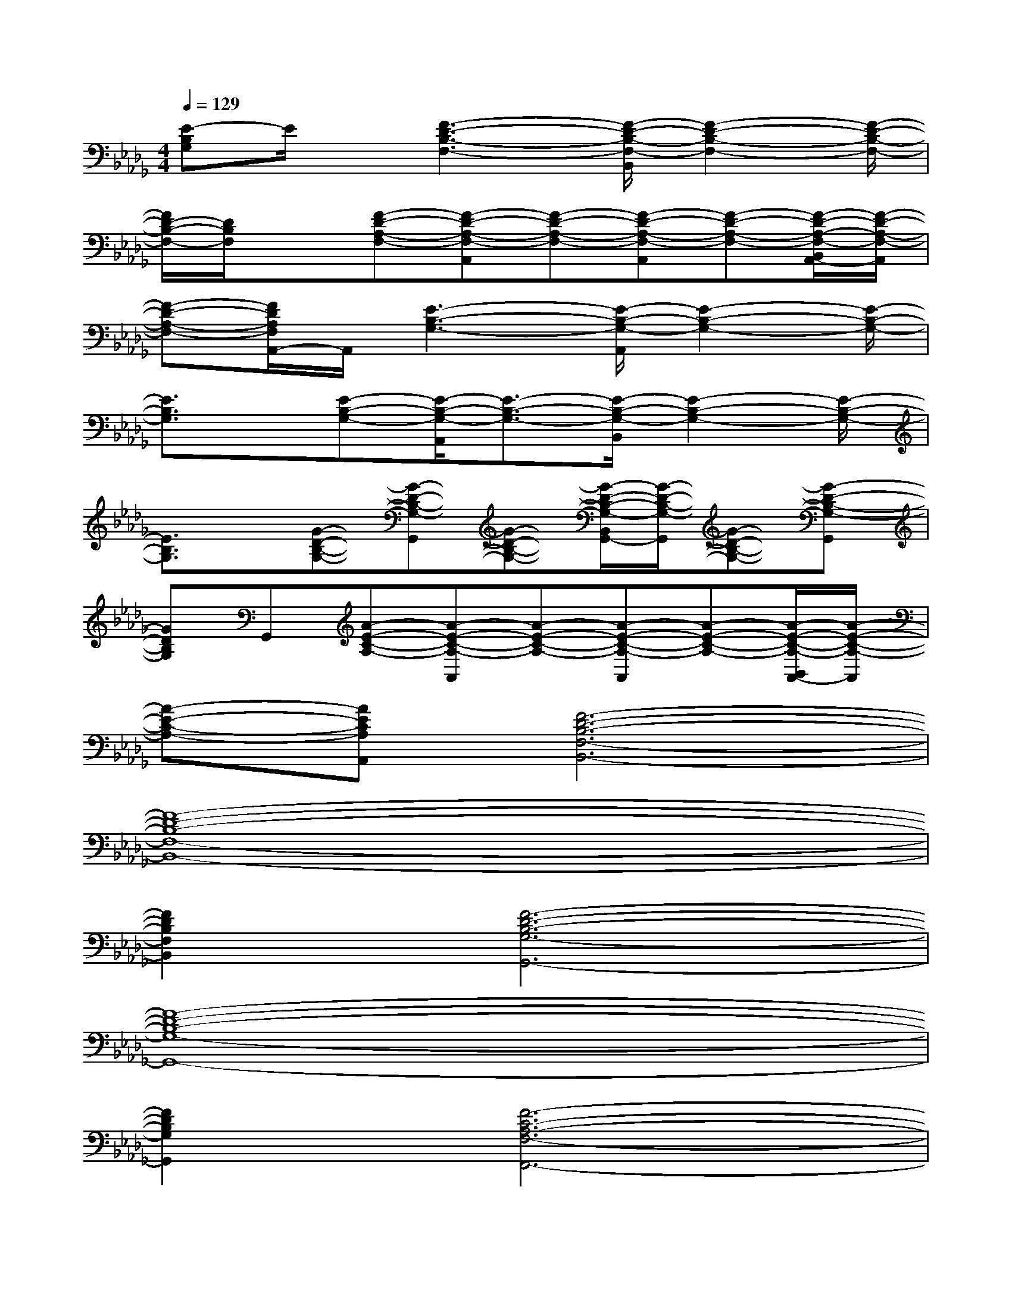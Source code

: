 X:1
T:
M:4/4
L:1/8
Q:1/4=129
K:Db%5flats
V:1
[E-B,G,]E/2x/2[F3-D3-B,3-F,3-][F/2-D/2-B,/2-F,/2-B,,/2][F2-D2-B,2-F,2-][F/2-D/2-B,/2-F,/2-]|
[F/2D/2-B,/2-F,/2-][D/2B,/2F,/2]x[F-D-A,-F,-][F-D-A,-F,-A,,][F-D-A,-F,-][F-D-A,-F,-A,,][F-D-A,-F,-][F/2-D/2-A,/2-F,/2-B,,/2A,,/2-][F/2-D/2-A,/2-F,/2-A,,/2]|
[F-D-A,-F,-][F/2D/2A,/2F,/2A,,/2-]A,,/2[E3-B,3-G,3-][E/2-B,/2-G,/2-A,,/2][E2-B,2-G,2-][E/2-B,/2-G,/2-]|
[E3/2B,3/2G,3/2]x/2[E-B,-G,-][E/2-B,/2-G,/2-A,,/2][E3/2-B,3/2-G,3/2-][E/2-B,/2-G,/2-B,,/2][E2-B,2-G,2-][E/2-B,/2-G,/2-]|
[E3/2B,3/2G,3/2]x/2[G-D-B,-G,-][G-D-B,-G,-G,,][G-D-B,-G,-][G/2-D/2-B,/2-G,/2-B,,/2G,,/2-][G/2-D/2-B,/2-G,/2-G,,/2][G-D-B,-G,-][G-D-B,-G,-G,,]|
[GDB,G,]G,,[A-E-C-A,-][A-E-C-A,-A,,][A-E-C-A,-][A-E-C-A,-A,,][A-E-C-A,-][A/2-E/2-C/2-A,/2-B,,/2A,,/2-][A/2-E/2-C/2-A,/2-A,,/2]|
[A-E-C-A,-][AECA,A,,][F6-D6-B,6-F,6-B,,6-]|
[F8-D8-B,8-F,8-B,,8-]|
[F2D2B,2F,2B,,2][F6-D6-B,6-G,6-G,,6-]|
[F8-D8-B,8-G,8-G,,8-]|
[F2D2B,2G,2G,,2][F6-C6-A,6-F,6-F,,6-]|
[F8-C8-A,8-F,8-F,,8-]|
[F2C2A,2F,2F,,2][E6-B,6-G,6-E,,6-]|
[E2B,2G,2E,,2][F6-C6-A,6-F,6-F,,6-]|
[F2C2A,2F,2F,,2][F6-D6-B,6-F,6-B,,6-]|
[F8-D8-B,8-F,8-B,,8-]